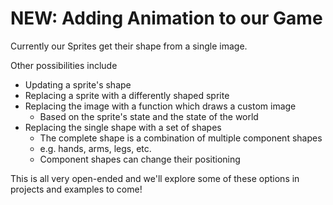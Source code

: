 * NEW: Adding Animation to our Game

Currently our Sprites get their shape from a single image.

Other possibilities include
- Updating a sprite's shape
- Replacing a sprite with a differently shaped sprite
- Replacing the image with a function which draws a custom image
      - Based on the sprite's state and the state of the world
- Replacing the single shape with a set of shapes
      - The complete shape is a combination of multiple component shapes
      - e.g. hands, arms, legs, etc.
      - Component shapes can change their positioning

This is all very open-ended and we'll explore some of these options in projects
and examples to come!

